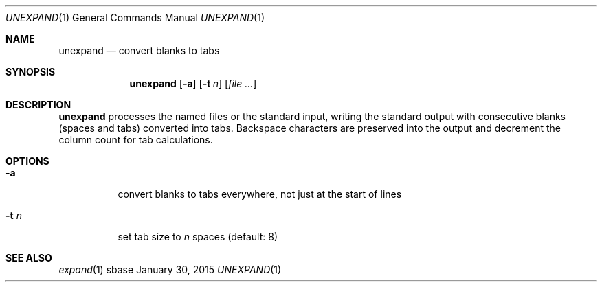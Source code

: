 .Dd January 30, 2015
.Dt UNEXPAND 1
.Os sbase
.Sh NAME
.Nm unexpand
.Nd convert blanks to tabs
.Sh SYNOPSIS
.Nm
.Op Fl a
.Op Fl t Ar n
.Op Ar file ...
.Sh DESCRIPTION
.Nm
processes the named files or the standard input, writing the
standard output with consecutive blanks (spaces and tabs) converted
into tabs. Backspace characters are preserved into the output and
decrement the column count for tab calculations.
.Sh OPTIONS
.Bl -tag -width Ds
.It Fl a
convert blanks to tabs everywhere, not just at the start of lines
.It Fl t Ar n
set tab size to
.Ar n
spaces (default: 8)
.El
.Sh SEE ALSO
.Xr expand 1

